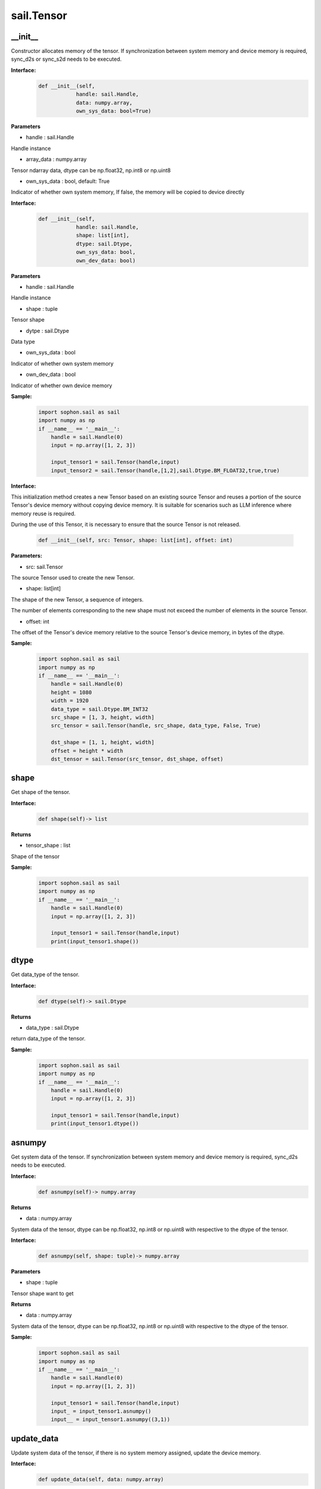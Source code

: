 sail.Tensor
______________

\_\_init\_\_
>>>>>>>>>>>>>>>>>>>>>

Constructor allocates memory of the tensor. If synchronization between system memory and device memory is required, sync_d2s or sync_s2d needs to be executed.

**Interface:**
    .. code-block:: python

        def __init__(self, 
                    handle: sail.Handle, 
                    data: numpy.array, 
                    own_sys_data: bool=True)
 

**Parameters**
            
* handle : sail.Handle

Handle instance

* array_data : numpy.array

Tensor ndarray data, dtype can be np.float32, np.int8 or np.uint8

* own_sys_data : bool, default: True

Indicator of whether own system memory, If false, the memory will be copied to device directly  


**Interface:**
    .. code-block:: python

        def __init__(self, 
                    handle: sail.Handle, 
                    shape: list[int], 
                    dtype: sail.Dtype, 
                    own_sys_data: bool, 
                    own_dev_data: bool)
 

**Parameters**

* handle : sail.Handle

Handle instance

* shape : tuple

Tensor shape

* dytpe : sail.Dtype

Data type

* own_sys_data : bool

Indicator of whether own system memory

* own_dev_data : bool

Indicator of whether own device memory

**Sample:**
    .. code-block:: python

        import sophon.sail as sail
        import numpy as np
        if __name__ == '__main__':
            handle = sail.Handle(0)
            input = np.array([1, 2, 3]) 
            
            input_tensor1 = sail.Tensor(handle,input)
            input_tensor2 = sail.Tensor(handle,[1,2],sail.Dtype.BM_FLOAT32,true,true)

**Interface:**

This initialization method creates a new Tensor based on an existing source Tensor and reuses a portion of the source Tensor's device memory without copying device memory. 
It is suitable for scenarios such as LLM inference where memory reuse is required.

During the use of this Tensor, it is necessary to ensure that the source Tensor is not released.

    .. code-block:: python

        def __init__(self, src: Tensor, shape: list[int], offset: int)

**Parameters:**

* src: sail.Tensor

The source Tensor used to create the new Tensor.

* shape: list[int]

The shape of the new Tensor, a sequence of integers. 

The number of elements corresponding to the new shape must not exceed the number of elements in the source Tensor.

* offset: int

The offset of the Tensor's device memory relative to the source Tensor's device memory, in bytes of the dtype.

**Sample:**
    .. code-block:: python

        import sophon.sail as sail
        import numpy as np
        if __name__ == '__main__':
            handle = sail.Handle(0)
            height = 1080
            width = 1920
            data_type = sail.Dtype.BM_INT32
            src_shape = [1, 3, height, width]
            src_tensor = sail.Tensor(handle, src_shape, data_type, False, True)

            dst_shape = [1, 1, height, width]
            offset = height * width
            dst_tensor = sail.Tensor(src_tensor, dst_shape, offset)

shape
>>>>>>>>>>>>>>>>>>>>>

Get shape of the tensor.

**Interface:**
    .. code-block:: python

        def shape(self)-> list
 

**Returns**

* tensor_shape : list

Shape of the tensor

**Sample:**
    .. code-block:: python

        import sophon.sail as sail
        import numpy as np
        if __name__ == '__main__':
            handle = sail.Handle(0)
            input = np.array([1, 2, 3]) 
            
            input_tensor1 = sail.Tensor(handle,input)
            print(input_tensor1.shape())

dtype
>>>>>>>>>>>>>>>>>>>>>

Get data_type of the tensor.

**Interface:**
    .. code-block:: python

        def dtype(self)-> sail.Dtype
 

**Returns**

* data_type : sail.Dtype

return data_type of the tensor.


**Sample:**
    .. code-block:: python

        import sophon.sail as sail
        import numpy as np
        if __name__ == '__main__':
            handle = sail.Handle(0)
            input = np.array([1, 2, 3]) 
            
            input_tensor1 = sail.Tensor(handle,input)
            print(input_tensor1.dtype())

asnumpy
>>>>>>>>>>>>>>>>>>>>>

Get system data of the tensor. If synchronization between system memory and device memory is required, sync_d2s needs to be executed.

**Interface:**
    .. code-block:: python

        def asnumpy(self)-> numpy.array
 

**Returns**

* data : numpy.array

System data of the tensor, dtype can be np.float32, np.int8
or np.uint8 with respective to the dtype of the tensor.


**Interface:**
    .. code-block:: python

        def asnumpy(self, shape: tuple)-> numpy.array


**Parameters**

* shape : tuple

Tensor shape want to get

**Returns**

* data : numpy.array

System data of the tensor, dtype can be np.float32, np.int8
or np.uint8 with respective to the dtype of the tensor.

**Sample:**
    .. code-block:: python

        import sophon.sail as sail
        import numpy as np
        if __name__ == '__main__':
            handle = sail.Handle(0)
            input = np.array([1, 2, 3]) 
            
            input_tensor1 = sail.Tensor(handle,input)
            input_ = input_tensor1.asnumpy()
            input__ = input_tensor1.asnumpy((3,1))


update_data
>>>>>>>>>>>>>>>>>>>>>
Update system data of the tensor, if there is no system memory assigned, update the device memory.
    
**Interface:**
    .. code-block:: python

        def update_data(self, data: numpy.array)
 

**Parameters**

data : numpy.array

Data to update. The data type of the updated data should be the same as the tensor, The data size should not exceed \
the tensor size, and the tensor shape will not be changed.

Note: If the data is of the numpy.float16 type, you should use numpy.view(numpy.uint16) and pass it to this API.

**example:**
    .. code-block:: python

        import sophon.sail as sail
        import numpy as np

        if __name__ == '__main__':
            dev_id = 0
            handle = sail.Handle(dev_id)
            
            tensor_fp32 = sail.Tensor(handle, (1,3,640,640), sail.BM_FLOAT32)
            np_fp32 = np.ones(tensor_fp32.shape(),dtype=np.float32)
            tensor_fp32.update_data(np_fp32)

            tensor_fp16 = sail.Tensor(handle, (1,3,640,640), sail.BM_FLOAT16)
            np_fp16 = np.ones(tensor_fp16.shape(),dtype=np.float16)
            tensor_fp16.update_data(np_fp16.view(np.uint16))

scale_from
>>>>>>>>>>>>>>>>>>>>>

Scale data to tensor in system memory.
    
**Interface:**
    .. code-block:: python

        def scale_from(self, data: numpy.array, scale: float32)
 

**Parameters**

* data : numpy.array with dtype of float32

Data.

* scale : float32

Scale value.

**Sample:**
    .. code-block:: python

        import sophon.sail as sail
        import numpy as np
        if __name__ == '__main__':
            handle = sail.Handle(0)
            input = np.array([1, 2, 3]) 
            
            input_tensor1 = sail.Tensor(handle,input)
            input_tensor1_ = input_tensor1.scale_from(input,0.1)

scale_to
>>>>>>>>>>>>>>>>>>>>>

Scale tensor to data in system memory.
    
**Interface:**
    .. code-block:: python

        def scale_to(self, scale: float32)-> numpy.array
 

**Parameters**

* scale : float32

Scale value.

**Returns**

* data : numpy.array with dtype of float32

Data.


**Interface:**
    .. code-block:: python

        def scale_to(self, scale: float32, shape: tuple)-> numpy.array


**Parameters**

* scale : float32

Scale value.

* shape : tuple

Tensor shape wanted to get

**Returns**

* data : numpy.array with dtype of float32

Data.

**Sample:**
    .. code-block:: python

        import sophon.sail as sail
        import numpy as np
        if __name__ == '__main__':
            handle = sail.Handle(0)
            input = np.array([1, 2, 3]) 
            
            input_tensor1 = sail.Tensor(handle,input)
            input_tensor1_ = input_tensor1.scale_to(input,0.1)
            input_tensor1__ = input_tensor1.scale_to(input,0.1,(3,1))

reshape
>>>>>>>>>>>>>>>>>>>>>

Reset shape of the tensor.
    
**Interface:**
    .. code-block:: python

        def reshape(self, shape: list)
 

**Parameters**

* shape : list

New shape of the tensor

**Sample:**
    .. code-block:: python

        import sophon.sail as sail
        import numpy as np
        if __name__ == '__main__':
            handle = sail.Handle(0)
            input = np.array([1, 2, 3]) 
            
            input_tensor1 = sail.Tensor(handle,input)
            input_tensor1_ = input_tensor1.reshape([3,1])

own_sys_dat
>>>>>>>>>>>>>>>>>>>>>

Judge if the tensor owns data pointer in system memory.

**Interface:**
    .. code-block:: python

        def own_sys_data(self)-> bool
 

**Returns**

* judge_ret : bool

True for owns data pointer in system memory.

**Sample:**
    .. code-block:: python

        import sophon.sail as sail
        import numpy as np
        if __name__ == '__main__':
            handle = sail.Handle(0)
            input = np.array([1, 2, 3]) 
            
            input_tensor1 = sail.Tensor(handle,input)
            print(input_tensor1.own_sys_data())

own_dev_data
>>>>>>>>>>>>>>>>>>>>>

Judge if the tensor owns data in device memory.

**Interface:**
    .. code-block:: python

        def own_dev_data(self)-> bool
 

**Returns**

* judge_ret : bool

True for owns data in device memory.


**Sample:**
    .. code-block:: python

        import sophon.sail as sail
        import numpy as np
        if __name__ == '__main__':
            handle = sail.Handle(0)
            input = np.array([1, 2, 3]) 
            
            input_tensor1 = sail.Tensor(handle,input)
            print(input_tensor1.own_dev_data())

sync_s2d
>>>>>>>>>>>>>>>>>>>>>

Copy data from system memory to device memory without or with specified size.

**Interface:**
    .. code-block:: python

        def sync_s2d(self)
 


**Interface:**
    .. code-block:: python

        def sync_s2d(self, size: int)


**Parameters**

* size : int

Byte size to be copied


**Interface:**
    .. code-block:: python

        def sync_s2d(self, src: sail.Tensor, offset_src: int, offset_dst: int, len: int)->None


**Parameters**

* src: sail.Tensor

Specifies the Tensor to be copied from.

* offset_src: int

Specifies the number of elements to offset in the source Tensor from where to start copying.

* offset_dst: int

Specifies the number of elements to offset in the destination Tensor from where to start copying.

* len: int

Specifies the length of the copy, i.e., the number of elements to copy.

**Sample:**
    .. code-block:: python

        import sophon.sail as sail
        import numpy as np
        if __name__ == '__main__':
            handle = sail.Handle(0)
            input = np.array([1, 2, 3]) 
            
            input_tensor1 = sail.Tensor(handle,input)
            input_tensor2 = sail.Tensor(handle,[1,2],sail.Dtype.BM_FLOAT32,true,true)
            input_tensor2.sync_s2d()
            input_tensor2.sync_s2d(1)
            input_tensor2.sync_s2d(input_tensor1,0,0,2)

sync_d2s
>>>>>>>>>>>>>>>>>>>>>

Copy data from device memory to system memory without or with specified size.

**Interface:**
    .. code-block:: python

        def sync_d2s(self)



**Interface:**
    .. code-block:: python

        def sync_d2s(self, size: int)
 

**Parameters**

* size : int

Byte size to be copied

**Interface:**
    .. code-block:: python

        def sync_d2s(self, src: sail.Tensor, offset_src: int, offset_dst: int, len: int)->None


**Parameters**

* src: sail.Tensor

Specifies the Tensor to be copied from.

* offset_src: int

Specifies the number of elements to offset in the source Tensor from where to start copying.

* offset_dst: int

Specifies the number of elements to offset in the destination Tensor from where to start copying.

* len: int

Specifies the length of the copy, i.e., the number of elements to copy.

**Sample:**
    .. code-block:: python

        import sophon.sail as sail
        import numpy as np
        if __name__ == '__main__':
            handle = sail.Handle(0)
            
            input_tensor1 = sail.Tensor(handle,[1,3],sail.Dtype.BM_FLOAT32,False,True)
            input_tensor2 = sail.Tensor(handle,[1,3],sail.Dtype.BM_FLOAT32,True,True)

            input_tensor1.ones()
            input_tensor2.sync_d2s()
            input_tensor2.sync_d2s(2)
            input_tensor2.sync_d2s(input_tensor1,0,0,2)

sync_d2d
>>>>>>>>>>>>>>>>>>>>>

Copies the data from another Tensor's device memory to this Tensor's device memory.

**Interface:**
    .. code-block:: python

        def sync_d2d(self, src: sail.Tensor, offset_src: int, offset_dst: int, len: int)->None

 

**Parameters**

* src: sail.Tensor

Specifies the Tensor to be copied from.

* offset_src: int

Specifies the number of elements to offset in the source Tensor from where to start copying.

* offset_dst: int

Specifies the number of elements to offset in the destination Tensor from where to start copying.

* len: int

Specifies the length of the copy, i.e., the number of elements to copy.

**Sample:**
    .. code-block:: python

        import sophon.sail as sail
        import numpy as np
        if __name__ == '__main__':
            handle = sail.Handle(0)
            handle_ = sail.Handle(1)
            input_tensor1 = sail.Tensor(handle,[1,3],sail.Dtype.BM_FLOAT32,False,True)
            input_tensor2 = sail.Tensor(handle_,[1,3],sail.Dtype.BM_FLOAT32,True,True)

            input_tensor1.ones()
            input_tensor2.sync_d2d(input_tensor1,0,0,2)

sync_d2d_stride
>>>>>>>>>>>>>>>>>>>>>

Copies the data from another Tensor's device memory to this Tensor's device memory in stride.

**Interface:**
    .. code-block:: python

        def sync_d2d_stride(self, src: sail.Tensor, stride_src: int, count: int)->None


**Parameters:**

* src: sail.Tensor

Specifies the Tensor to be copied from.

* stride_src: int

Specifies the stride of the source Tensor.

* stride_dst: int

Specifies the stride of the destination Tensor.stride_dst must be 1, EXCEPT: stride_dst == 4 && stride_src == 1 && Tensor_type_size == 1

* count: int

Specifies the count of elements to copy.Ensure count * stride_src <= tensor_src_size, count * stride_dst <= tensor_dst_size.


dump_data
>>>>>>>>>>>>>>>>>>>>>

Dump Tensor data to file. If synchronization between system memory and device memory is required, sync_d2s needs to be executed.

**Interface:**
    .. code-block:: python

        def sync_d2s(self, file_name:str, bin:bool = False)
 

**Parameters**

* file_name : str

file path to dump tensor

* bin : bool

binary format, default False.

**Sample:**
    .. code-block:: python

        import sophon.sail as sail
        import numpy as np

        if __name__ == '__main__':
            dev_id = 0
            handle = sail.Handle(dev_id)
            data = np.ones([1,20],dtype=int)
            ts = sail.Tensor(handle,data)
            ts.scale_from(data,[0.01,0.1])
            ts.dump_data("./temp.txt")
            ret_data = np.loadtxt("./temp.txt")
            print(ts.asnumpy(),ret_data)


memory_set
>>>>>>>>>>>>>>>>>>>>>

Fill memory with a scalar, it will be automatically converted to tensor's dtype.

**Interface:**
    .. code-block:: python

        def memory_set(self, c: any)->None


**Parameters:**

* c: any

the value to fill.

**Sample:**
    .. code-block:: python

        import sophon.sail as sail
        import numpy as np
        if __name__ == '__main__':
            handle = sail.Handle(0)
            input = 1
            input_tensor1 = sail.Tensor(handle,[1],sail.Dtype.BM_FLOAT32,True,True)

            input_tensor1.memory_set(input)

zeros
>>>>>>>>>>>>>>>>>>>>>

fill memory with zeros.

**Interface:**
    .. code-block:: python

        def zeros(self)->None

    
**Sample:**
    .. code-block:: python

        import sophon.sail as sail
        import numpy as np
        if __name__ == '__main__':
            handle = sail.Handle(0)
            input_tensor1 = sail.Tensor(handle,(1,3),sail.Dtype.BM_FLOAT32,False,True)

            input_tensor1.zeros()

ones
>>>>>>>>>>>>>>>>>>>>>

fill memory with ones.

**Interface:**
    .. code-block:: python

        def ones(self)->None

**Sample:**
    .. code-block:: python

        import sophon.sail as sail
        import numpy as np
        if __name__ == '__main__':
            handle = sail.Handle(0)
            input_tensor1 = sail.Tensor(handle,(1,3),sail.Dtype.BM_FLOAT32,False,True)

            input_tensor1.ones()

size
>>>>>>>>>>>>>>>>>>>>>

Return the number of elements contained in the Tensor.

**Interface:**
    .. code-block:: python

        def size(self)->int

**Sample:**
    .. code-block:: python

        import sophon.sail as sail
        import numpy as np
        if __name__ == '__main__':
            handle = sail.Handle(0)
            input_tensor1 = sail.Tensor(handle,(1,3),sail.Dtype.BM_FLOAT32,False,True)

            print(input_tensor1.size())


element_size
>>>>>>>>>>>>>>>>>>>>>

Returns the size in bytes of an individual element.

**Interface:**
    .. code-block:: python

        def element_size(self)->int

**Sample:**
    .. code-block:: python

        import sophon.sail as sail
        import numpy as np
        if __name__ == '__main__':
            handle = sail.Handle(0)
            input_tensor1 = sail.Tensor(handle,(1,3),sail.Dtype.BM_FLOAT32,False,True)

            print(input_tensor1.element_size())

nbytes
>>>>>>>>>>>>>>>>>>>>>

Return the total number of bytes occupied by all elements of Tensor.

**Interface:**
    .. code-block:: python

        def nbytes(self)->int

**Sample:**
    .. code-block:: python

        import sophon.sail as sail
        import numpy as np
        if __name__ == '__main__':
            handle = sail.Handle(0)
            input_tensor1 = sail.Tensor(handle,(1,3),sail.Dtype.BM_FLOAT32,False,True)

            print(input_tensor1.nbytes())
